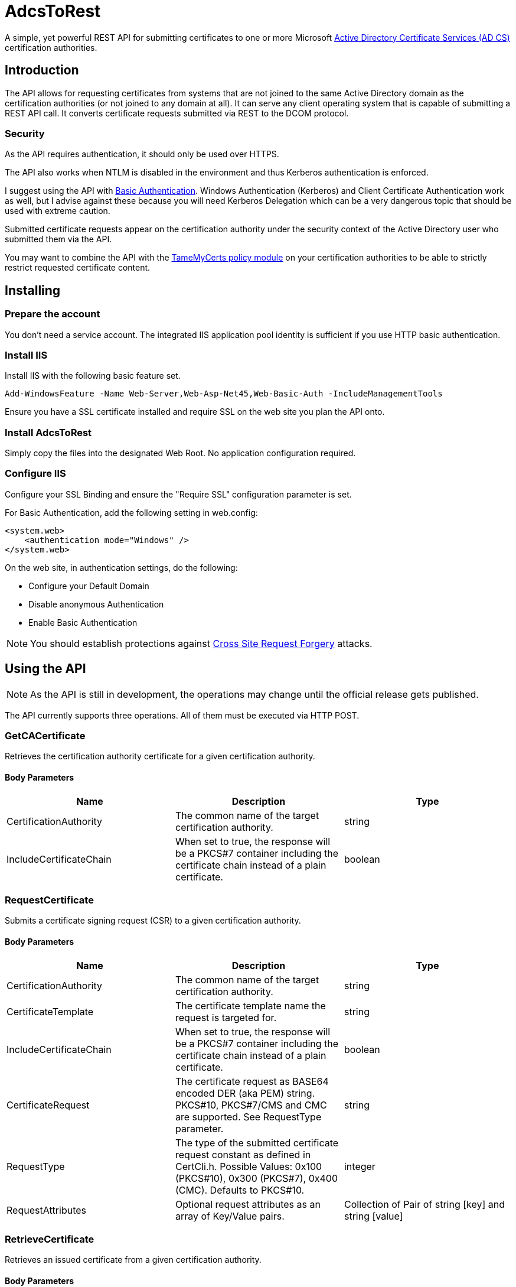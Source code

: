 ﻿= AdcsToRest

A simple, yet powerful REST API for submitting certificates to one or more Microsoft link:https://docs.microsoft.com/en-us/windows/win32/seccrypto/certificate-services[Active Directory Certificate Services (AD CS)^] certification authorities.

== Introduction

The API allows for requesting certificates from systems that are not joined to the same Active Directory domain as the certification authorities (or not joined to any domain at all). It can serve any client operating system that is capable of submitting a REST API call. It converts certificate requests submitted via REST to the DCOM protocol.

=== Security

As the API requires authentication, it should only be used over HTTPS.

The API also works when NTLM is disabled in the environment and thus Kerberos authentication is enforced.

I suggest using the API with link:https://docs.microsoft.com/en-us/aspnet/web-api/overview/security/basic-authentication[Basic Authentication^]. Windows Authentication (Kerberos) and Client Certificate Authentication work as well, but I advise against these because you will need Kerberos Delegation which can be a very dangerous topic that should be used with extreme caution.

Submitted certificate requests appear on the certification authority under the security context of the Active Directory user who submitted them via the API.

You may want to combine the API with the link:https://github.com/Sleepw4lker/TameMyCerts[TameMyCerts policy module^] on your certification authorities to be able to strictly restrict requested certificate content.

== Installing

=== Prepare the account

You don't need a service account. The integrated IIS application pool identity is sufficient if you use HTTP basic authentication.

=== Install IIS

Install IIS with the following basic feature set.

....
Add-WindowsFeature -Name Web-Server,Web-Asp-Net45,Web-Basic-Auth -IncludeManagementTools
....

Ensure you have a SSL certificate installed and require SSL on the web site you plan the API onto.

=== Install AdcsToRest

Simply copy the files into the designated Web Root. No application configuration required.

=== Configure IIS

Configure your SSL Binding and ensure the "Require SSL" configuration parameter is set.


For Basic Authentication, add the following setting in web.config:

....
<system.web>
    <authentication mode="Windows" />
</system.web>
....

On the web site, in authentication settings, do the following:

* Configure your Default Domain
* Disable anonymous Authentication
* Enable Basic Authentication

NOTE: You should establish protections against link:https://docs.microsoft.com/en-us/aspnet/web-api/overview/security/preventing-cross-site-request-forgery-csrf-attacks[Cross Site Request Forgery^] attacks.

== Using the API

NOTE: As the API is still in development, the operations may change until the official release gets published.

The API currently supports three operations. All of them must be executed via HTTP POST.

=== GetCACertificate

Retrieves the certification authority certificate for a given certification authority.

==== Body Parameters

|===
|Name |Description |Type

|CertificationAuthority	
|The common name of the target certification authority.
|string

|IncludeCertificateChain	
|When set to true, the response will be a PKCS#7 container including the certificate chain instead of a plain certificate.
|boolean	

|===

=== RequestCertificate

Submits a certificate signing request (CSR) to a given certification authority.

==== Body Parameters

|===
|Name |Description |Type

|CertificationAuthority
|The common name of the target certification authority.
|string

|CertificateTemplate
|The certificate template name the request is targeted for.
|string

|IncludeCertificateChain
|When set to true, the response will be a PKCS#7 container including the certificate chain instead of a plain certificate.
|boolean

|CertificateRequest
|The certificate request as BASE64 encoded DER (aka PEM) string. PKCS#10, PKCS#7/CMS and CMC are supported. See RequestType parameter.
|string

|RequestType
|The type of the submitted certificate request constant as defined in CertCli.h. Possible Values: 0x100 (PKCS#10), 0x300 (PKCS#7), 0x400 (CMC). Defaults to PKCS#10.
|integer

|RequestAttributes
|Optional request attributes as an array of Key/Value pairs.
|Collection of Pair of string [key] and string [value]

|===

=== RetrieveCertificate

Retrieves an issued certificate from a given certification authority.

==== Body Parameters

|===
|Name |Description |Type

|CertificationAuthority
|The common name of the target certification authority.
|string

|IncludeCertificateChain
|When set to true, the response will be a PKCS#7 container including the certificate chain instead of a plain certificate.
|boolean

|RequestId
|The request ID of the certificate to retrieve.
|integer

|===

=== Response

All three operations return the same data type:

|===
|Name |Description |Type

|Description
|A textual description of the outcome of the submission process.
|string	

|StatusCode
|Contains HResult error codes as defined in WinErr.h.
|integer

|StatusMessage
|A textual description of the HResult error code.
|string	

|RequestId
|The request ID of the issued certificate, or the pending request.
|integer

|DispositionCode
|The disposition code for the certificate request as defined in CertCli.h.
|integer

|DispositionMessage
|A textual description of the disposition.
|string

|Certificate	
|The issued certificate, if issued by the certification authority.
|string	

|===

==== Disposition Codes

|===
|Symbol |Numerical value |Description

|CR_DISP_INCOMPLETE
|0
|Request did not complete 

|CR_DISP_ERROR
|1
|Request failed

|CR_DISP_DENIED
|2
|Request denied 

|CR_DISP_ISSUED
|3
|Certificate issued

|CR_DISP_ISSUED_OUT_OF_BAND
|4
|Certificate issued separately

|CR_DISP_UNDER_SUBMISSION
|5
|Request taken under submission

|===

== Troubleshooting

For simplicity, the API does not log to the Windows Event Log. Errors that may occur are forwarded to the client.